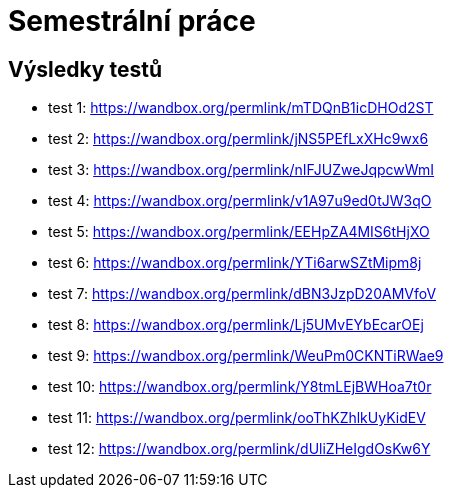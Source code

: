 = Semestrální práce

== Výsledky testů
    - test 1: https://wandbox.org/permlink/mTDQnB1icDHOd2ST
    - test 2: https://wandbox.org/permlink/jNS5PEfLxXHc9wx6
    - test 3: https://wandbox.org/permlink/nIFJUZweJqpcwWmI
    - test 4: https://wandbox.org/permlink/v1A97u9ed0tJW3qO
    - test 5: https://wandbox.org/permlink/EEHpZA4MIS6tHjXO
    - test 6: https://wandbox.org/permlink/YTi6arwSZtMipm8j
    - test 7: https://wandbox.org/permlink/dBN3JzpD20AMVfoV
    - test 8: https://wandbox.org/permlink/Lj5UMvEYbEcarOEj
    - test 9: https://wandbox.org/permlink/WeuPm0CKNTiRWae9
    - test 10: https://wandbox.org/permlink/Y8tmLEjBWHoa7t0r
    - test 11: https://wandbox.org/permlink/ooThKZhlkUyKidEV
    - test 12: https://wandbox.org/permlink/dUliZHeIgdOsKw6Y
